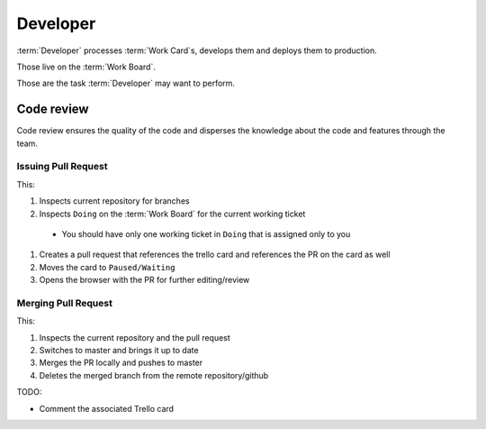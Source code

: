 
============
Developer
============

:term:`Developer` processes :term:`Work Card`s, develops them and deploys them to production.

Those live on the :term:`Work Board`.

Those are the task :term:`Developer` may want to perform. 

------------------------------------
Code review
------------------------------------

Code review ensures the quality of the code and disperses the knowledge about the code and features through the team.

Issuing Pull Request
^^^^^^^^^^^^^^^^^^^^^

.. highlight:: bash

	bb gh pr

This:

#. Inspects current repository for branches
#. Inspects ``Doing`` on the :term:`Work Board` for the current working ticket
  * You should have only one working ticket in ``Doing`` that is assigned only to you
#. Creates a pull request that references the trello card and references the PR on the card as well
#. Moves the card to ``Paused/Waiting``
#. Opens the browser with the PR for further editing/review


Merging Pull Request
^^^^^^^^^^^^^^^^^^^^^

.. highlight:: bash

	bb gh merge https://github.com/apiaryio/apiary/pull/1234

This:

#. Inspects the current repository and the pull request
#. Switches to master and brings it up to date
#. Merges the PR locally and pushes to master
#. Deletes the merged branch from the remote repository/github

TODO:

* Comment the associated Trello card
